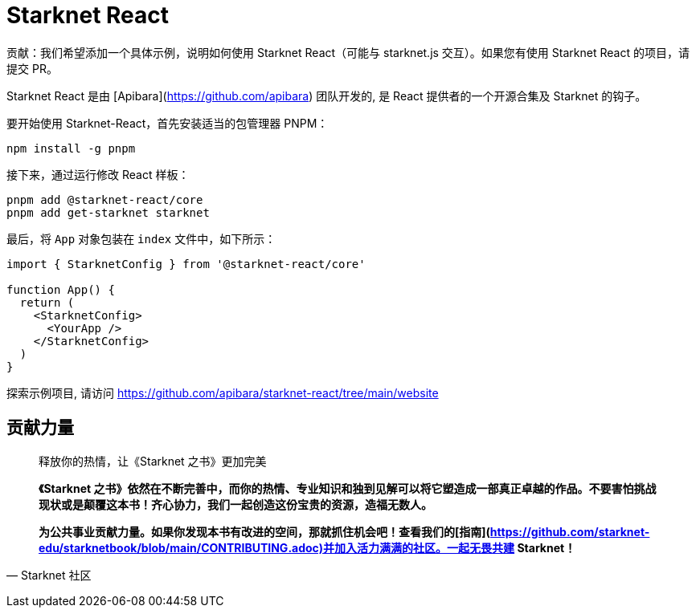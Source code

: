 [id="starknet-react"]

= Starknet React

====
贡献：我们希望添加一个具体示例，说明如何使用 Starknet React（可能与 starknet.js 交互）。如果您有使用 Starknet React 的项目，请提交 PR。
====

Starknet React 是由 [Apibara](https://github.com/apibara) 团队开发的, 是 React 提供者的一个开源合集及 Starknet 的钩子。 

要开始使用 Starknet-React，首先安装适当的包管理器 PNPM：

[source, bash]
----
npm install -g pnpm
----

接下来，通过运行修改 React 样板：

[source, bash]
----
pnpm add @starknet-react/core
pnpm add get-starknet starknet
----

最后，将 `App` 对象包装在 `index` 文件中，如下所示：

[source, javascript]
----
import { StarknetConfig } from '@starknet-react/core'

function App() {
  return (
    <StarknetConfig>
      <YourApp />
    </StarknetConfig>
  )
}
----

探索示例项目, 请访问  https://github.com/apibara/starknet-react/tree/main/website




== **贡献力量**

> 释放你的热情，让《Starknet 之书》更加完美
> 
> 
> *《Starknet 之书》依然在不断完善中，而你的热情、专业知识和独到见解可以将它塑造成一部真正卓越的作品。不要害怕挑战现状或是颠覆这本书！齐心协力，我们一起创造这份宝贵的资源，造福无数人。*
> 
> *为公共事业贡献力量。如果你发现本书有改进的空间，那就抓住机会吧！查看我们的[指南](https://github.com/starknet-edu/starknetbook/blob/main/CONTRIBUTING.adoc)并加入活力满满的社区。一起无畏共建 Starknet！*
> 

— Starknet 社区
